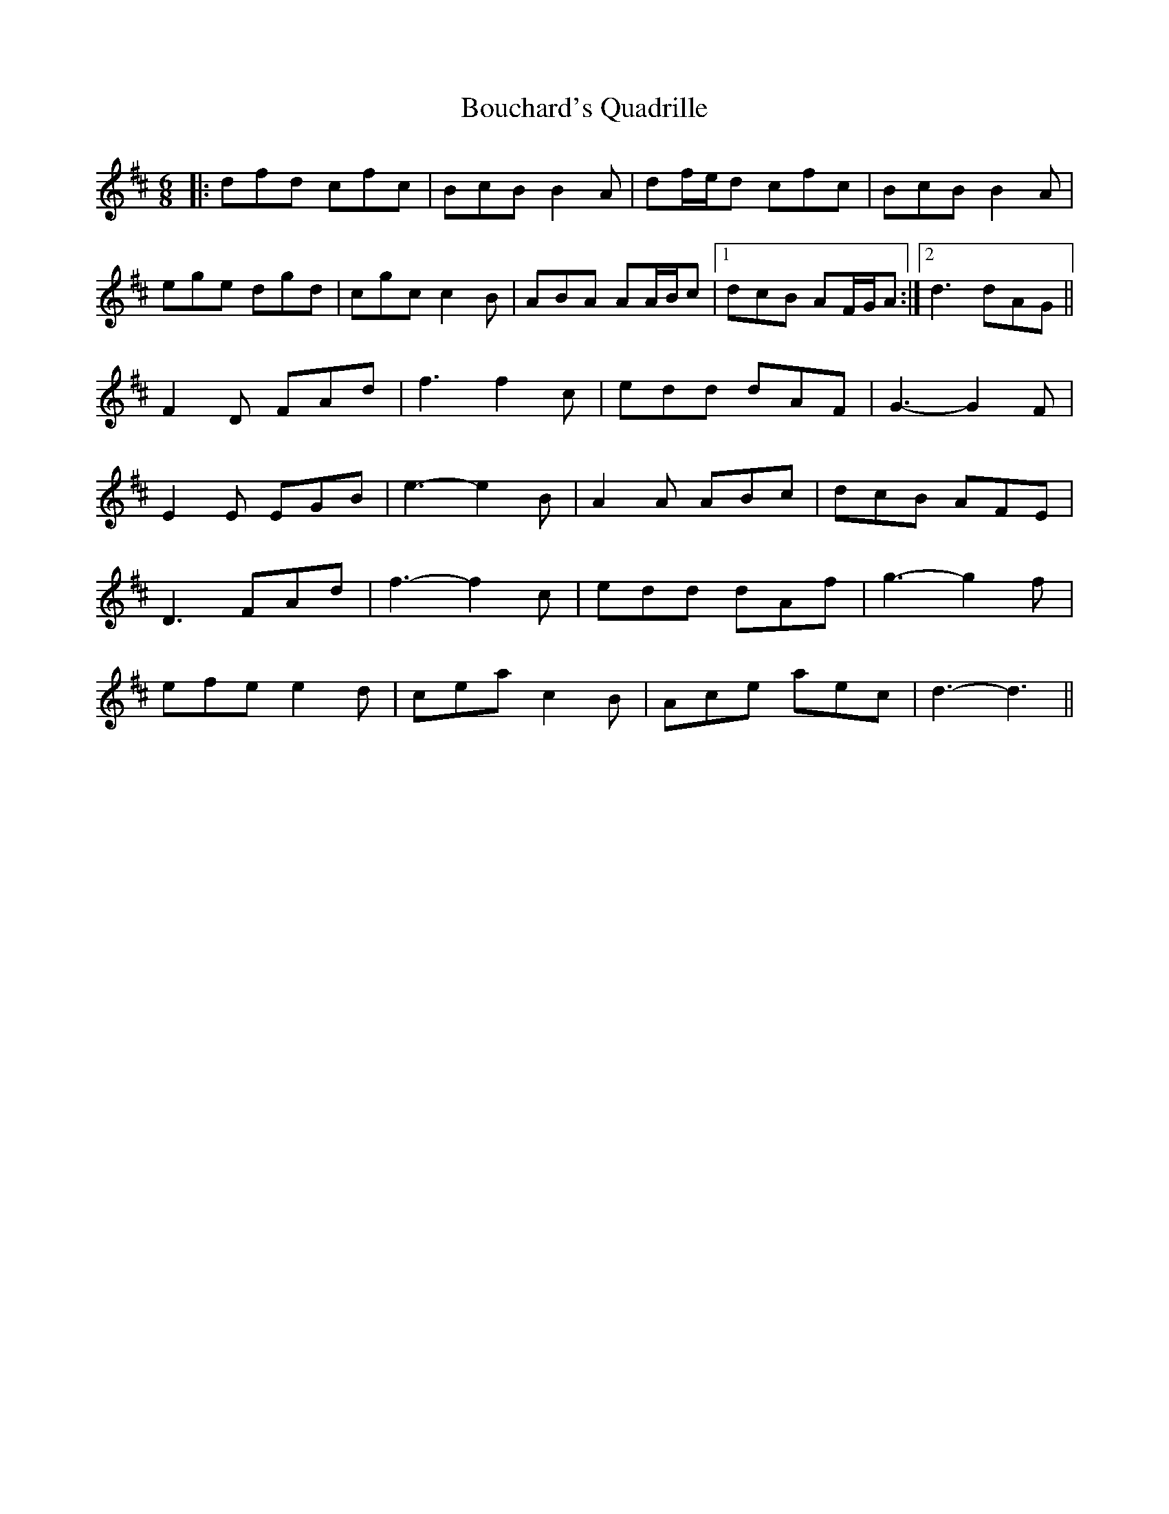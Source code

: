 X: 4581
T: Bouchard's Quadrille
R: jig
M: 6/8
K: Dmajor
|:dfd cfc|BcB B2 A|df/e/d cfc|BcB B2 A|
ege dgd|cgc c2 B|ABA AA/B/c|1 dcB AF/G/A:|2 d3 dAG||
F2 D FAd|f3 f2 c|edd dAF|G3- G2 F|
E2 E EGB|e3- e2 B|A2 A ABc|dcB AFE|
D3 FAd|f3- f2 c|edd dAf|g3- g2 f|
efe e2 d|cea c2 B|Ace aec|d3- d3||

